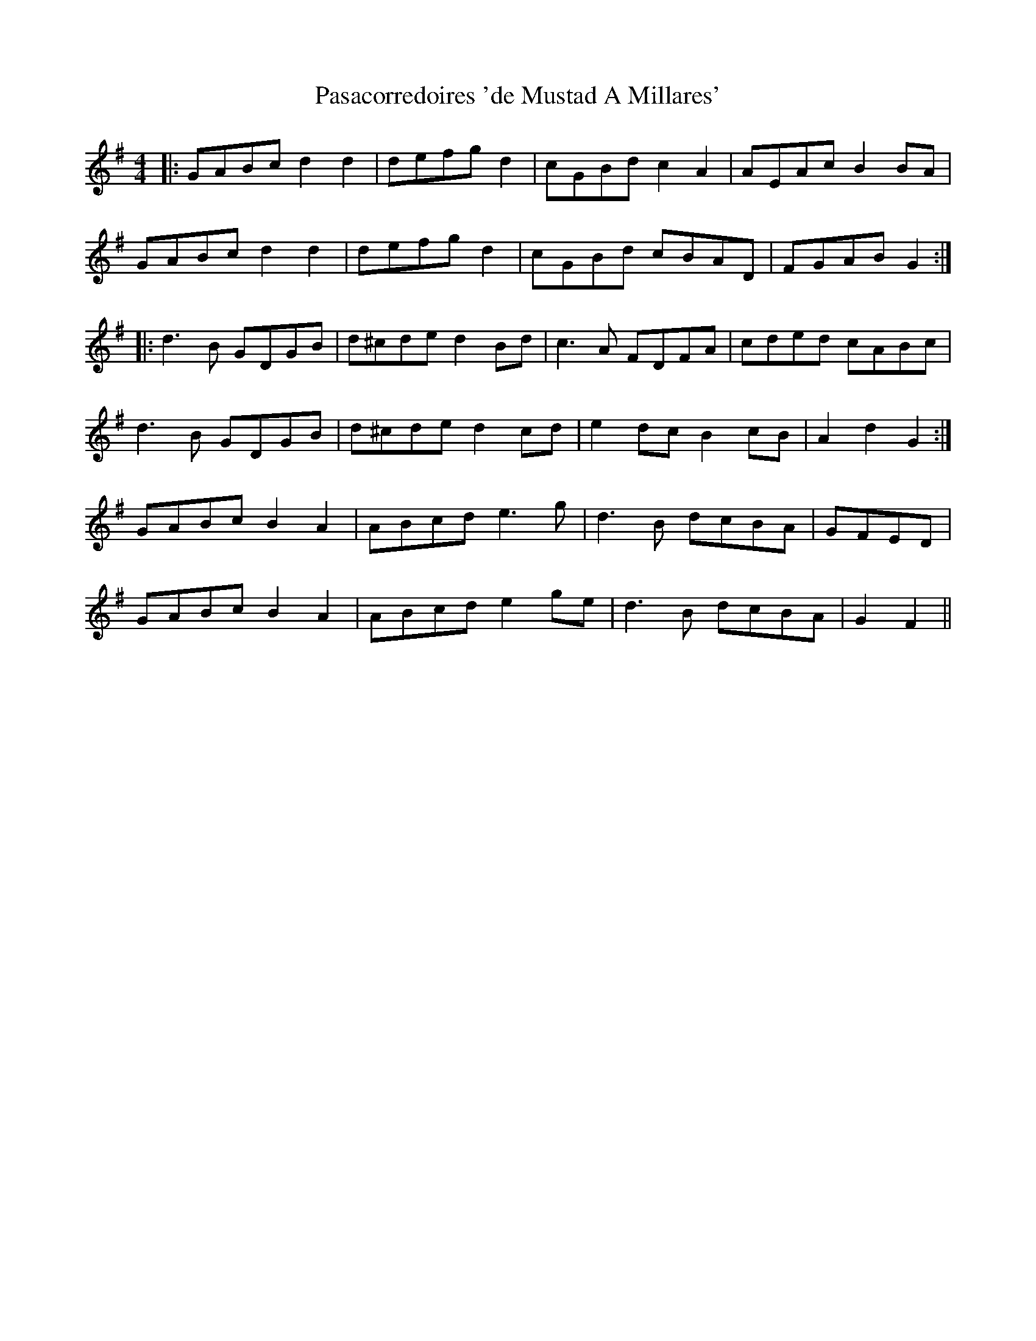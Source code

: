 X: 31693
T: Pasacorredoires 'de Mustad A Millares'
R: reel
M: 4/4
K: Gmajor
|:GABc d2d2|defg d2|cGBd c2 A2|AEAc B2 BA|
GABc d2d2|defg d2|cGBd cBAD|FGAB G2:|
|:d3B GDGB|d^cde d2Bd|c3A FDFA|cded cABc|
d3B GDGB|d^cde d2cd|e2dc B2cB|A2 d2 G2:|
GABc B2A2|ABcd e3g|d3B dcBA|GFED|
GABc B2A2|ABcd e2ge|d3B dcBA|G2F2||


